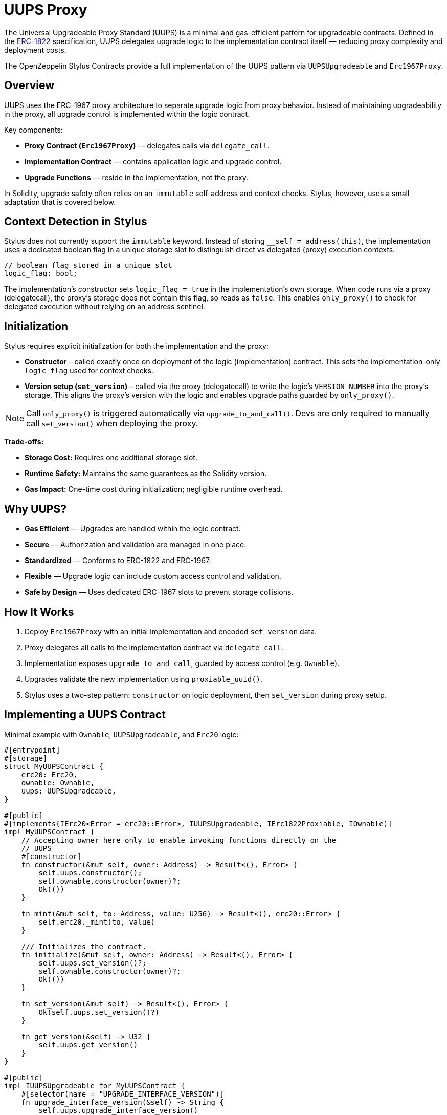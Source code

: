 = UUPS Proxy

The Universal Upgradeable Proxy Standard (UUPS) is a minimal and gas-efficient
pattern for upgradeable contracts. Defined in the xref:https://eips.ethereum.org/EIPS/eip-1822[ERC-1822]
specification, UUPS delegates upgrade logic to the implementation contract
itself — reducing proxy complexity and deployment costs.

The OpenZeppelin Stylus Contracts provide a full implementation of the UUPS pattern via `UUPSUpgradeable` and `Erc1967Proxy`.

== Overview

UUPS uses the ERC-1967 proxy architecture to separate upgrade logic from proxy behavior. Instead of maintaining upgradeability in the proxy, all upgrade control is implemented within the logic contract.

Key components:

- **Proxy Contract (`Erc1967Proxy`)** — delegates calls via `delegate_call`.
- **Implementation Contract** — contains application logic and upgrade control.
- **Upgrade Functions** — reside in the implementation, not the proxy.

In Solidity, upgrade safety often relies on an `immutable` self-address and context checks. Stylus, however, uses a small adaptation that is covered below.

== Context Detection in Stylus

Stylus does not currently support the `immutable` keyword. Instead of storing `__self = address(this)`, the implementation uses a dedicated boolean flag in a unique storage slot to distinguish direct vs delegated (proxy) execution contexts.

[source,rust]
----
// boolean flag stored in a unique slot
logic_flag: bool;
----

The implementation’s constructor sets `logic_flag = true` in the implementation’s own storage. When code runs via a proxy (delegatecall), the proxy’s storage does not contain this flag, so reads as `false`. This enables `only_proxy()` to check for delegated execution without relying on an address sentinel.

== Initialization

Stylus requires explicit initialization for both the implementation and the proxy:

- **Constructor** – called exactly once on deployment of the logic (implementation) contract. This sets the implementation-only `logic_flag` used for context checks.
- **Version setup (`set_version`)** – called via the proxy (delegatecall) to write the logic’s `VERSION_NUMBER` into the proxy’s storage. This aligns the proxy’s version with the logic and enables upgrade paths guarded by `only_proxy()`.

[NOTE]
====
Call `only_proxy()` is triggered automatically via `upgrade_to_and_call()`.
Devs are only required to manually call `set_version()` when deploying the proxy.
====

**Trade-offs:**

- **Storage Cost:** Requires one additional storage slot.
- **Runtime Safety:** Maintains the same guarantees as the Solidity version.
- **Gas Impact:** One-time cost during initialization; negligible runtime overhead.

== Why UUPS?

- **Gas Efficient** — Upgrades are handled within the logic contract.
- **Secure** — Authorization and validation are managed in one place.
- **Standardized** — Conforms to ERC-1822 and ERC-1967.
- **Flexible** — Upgrade logic can include custom access control and validation.
- **Safe by Design** — Uses dedicated ERC-1967 slots to prevent storage collisions.

== How It Works

. Deploy `Erc1967Proxy` with an initial implementation and encoded `set_version` data.
. Proxy delegates all calls to the implementation contract via `delegate_call`.
. Implementation exposes `upgrade_to_and_call`, guarded by access control (e.g. `Ownable`).
. Upgrades validate the new implementation using `proxiable_uuid()`.
. Stylus uses a two-step pattern: `constructor` on logic deployment, then `set_version` during proxy setup.

== Implementing a UUPS Contract

Minimal example with `Ownable`, `UUPSUpgradeable`, and `Erc20` logic:

[source,rust]
----
#[entrypoint]
#[storage]
struct MyUUPSContract {
    erc20: Erc20,
    ownable: Ownable,
    uups: UUPSUpgradeable,
}

#[public]
#[implements(IErc20<Error = erc20::Error>, IUUPSUpgradeable, IErc1822Proxiable, IOwnable)]
impl MyUUPSContract {
    // Accepting owner here only to enable invoking functions directly on the
    // UUPS
    #[constructor]
    fn constructor(&mut self, owner: Address) -> Result<(), Error> {
        self.uups.constructor();
        self.ownable.constructor(owner)?;
        Ok(())
    }

    fn mint(&mut self, to: Address, value: U256) -> Result<(), erc20::Error> {
        self.erc20._mint(to, value)
    }

    /// Initializes the contract.
    fn initialize(&mut self, owner: Address) -> Result<(), Error> {
        self.uups.set_version()?;
        self.ownable.constructor(owner)?;
        Ok(())
    }

    fn set_version(&mut self) -> Result<(), Error> {
        Ok(self.uups.set_version()?)
    }

    fn get_version(&self) -> U32 {
        self.uups.get_version()
    }
}

#[public]
impl IUUPSUpgradeable for MyUUPSContract {
    #[selector(name = "UPGRADE_INTERFACE_VERSION")]
    fn upgrade_interface_version(&self) -> String {
        self.uups.upgrade_interface_version()
    }

    #[payable]
    fn upgrade_to_and_call(
        &mut self,
        new_implementation: Address,
        data: Bytes,
    ) -> Result<(), Vec<u8>> {
        // Make sure to provide upgrade authorization in your implementation
        // contract.
        self.ownable.only_owner()?;
        self.uups.upgrade_to_and_call(new_implementation, data)?;
        Ok(())
    }
}

#[public]
impl IErc1822Proxiable for MyUUPSContract {
    #[selector(name = "proxiableUUID")]
    fn proxiable_uuid(&self) -> Result<B256, Vec<u8>> {
        self.uups.proxiable_uuid()
    }
}
----

== Implementing the Proxy

A simple UUPS-compatible proxy using ERC-1967:

[source,rust]
----
#[entrypoint]
#[storage]
struct MyUUPSProxy {
    proxy: Erc1967Proxy,
}

#[public]
impl MyUUPSProxy {
    #[constructor]
    fn constructor(&mut self, implementation: Address, data: Bytes) -> Result<(), erc1967::utils::Error> {
        self.proxy.constructor(implementation, &data)
    }

    fn implementation(&self) -> Result<Address, Vec<u8>> {
        self.proxy.implementation()
    }

    #[fallback]
    fn fallback(&mut self, calldata: &[u8]) -> ArbResult {
        unsafe { self.proxy.do_fallback(calldata) }
    }
}

unsafe impl IProxy for MyUUPSProxy {
    fn implementation(&self) -> Result<Address, Vec<u8>> {
        self.proxy.implementation()
    }
}
----

== Upgrade Safety

=== 1. Access Control

Upgrades must be restricted to trusted accounts, e.g. via `only_owner`:

[source,rust]
----
self.ownable.only_owner()?;
----

=== 2. Proxy Context Enforcement

Ensures upgrade calls come from a delegate call:

[source,rust]
----
self.uups.only_proxy()?; // Reverts if not called via proxy
----

**Explanation:**
`only_proxy()` checks that execution is delegated (not direct), the caller is an ERC-1967 proxy (implementation slot is non-zero), and the proxy-stored version equals the logic’s `VERSION_NUMBER`.

=== 3. Proxiable UUID Validation

Guarantees compatibility with UUPS:

[source,rust]
----
self.uups.proxiable_uuid()? == IMPLEMENTATION_SLOT;
----

== Initialization

The UUPS proxy supports initialization data that is delegated to the implementation on deployment. This is typically used to invoke `set_version` first, and optionally invoke your own initialization routines (e.g., ownership or token supply setup) if needed.

[source,rust]
----
let data = IMyContract::setVersionCall {}.abi_encode();
MyUUPSProxy::deploy(implementation_addr, data.into());
----

=== ⚠️ Initialization Must Be Explicit (Your Contract State)

If your contract needs additional initialization beyond `set_version()` (e.g., ownership, token supply), expose a properly designed initialization function and protect it appropriately (e.g., single-use guard or access control). Failing to do so can lead to:
* Orphaned contracts with no owner.
* Uninitialized token supply or core state.
* Denial of future upgrades if your own guards are misused.

[source,rust]
----
/// Optional contract initialization (example).
fn init_contract_state(&mut self, owner: Address) -> Result<(), Vec<u8>> {
    self.ownable.constructor(owner)?;

    /// other initialization logic.

    self.uups.set_version()?;

    Ok(())
}
----

NOTE: If you expose additional initialization functions, ensure they are protected from re-execution after the proxy is live.

== Initializing the Proxy

Initialization data is typically a call to the implementation's `set_version` function:

[source,rust]
----
let data = IMyContract::setVersionCall {}.abi_encode();
MyUUPSProxy::deploy(implementation_addr, data.into());
----

This setup call is run via `delegate_call` during proxy deployment.

== Security Best Practices

* Restrict upgrade access (e.g. `only_owner`).
* Validate all upgrade targets.
* Test upgrades across versions.
* Monitor upgrade events (`Upgraded`).
* Use empty data unless initialization is needed.
* Ensure new implementations return the correct `proxiable UUID`.
* **Enforce proxy context checks** — `only_proxy()` ensures upgrades cannot be called directly on the implementation.

== Common Pitfalls

* Forgetting access control.
* Direct calls to upgrade logic (not via proxy).
* Missing `proxiable UUID` validation.
* Changing storage layout without planning.
* Sending ETH to constructor without data (will revert).

== Use Cases

* Upgradeable tokens standards (e.g. ERC-20, ERC-721, ERC-1155).
* Modular DeFi protocols.
* DAO frameworks.
* NFT marketplaces.
* Access control registries.
* Cross-chain bridges.

== Related

* xref:erc1967.adoc[ERC-1967 Proxy]
* xref:beacon-proxy.adoc[Beacon Proxy]
* xref:proxy.adoc[Basic Proxy]
